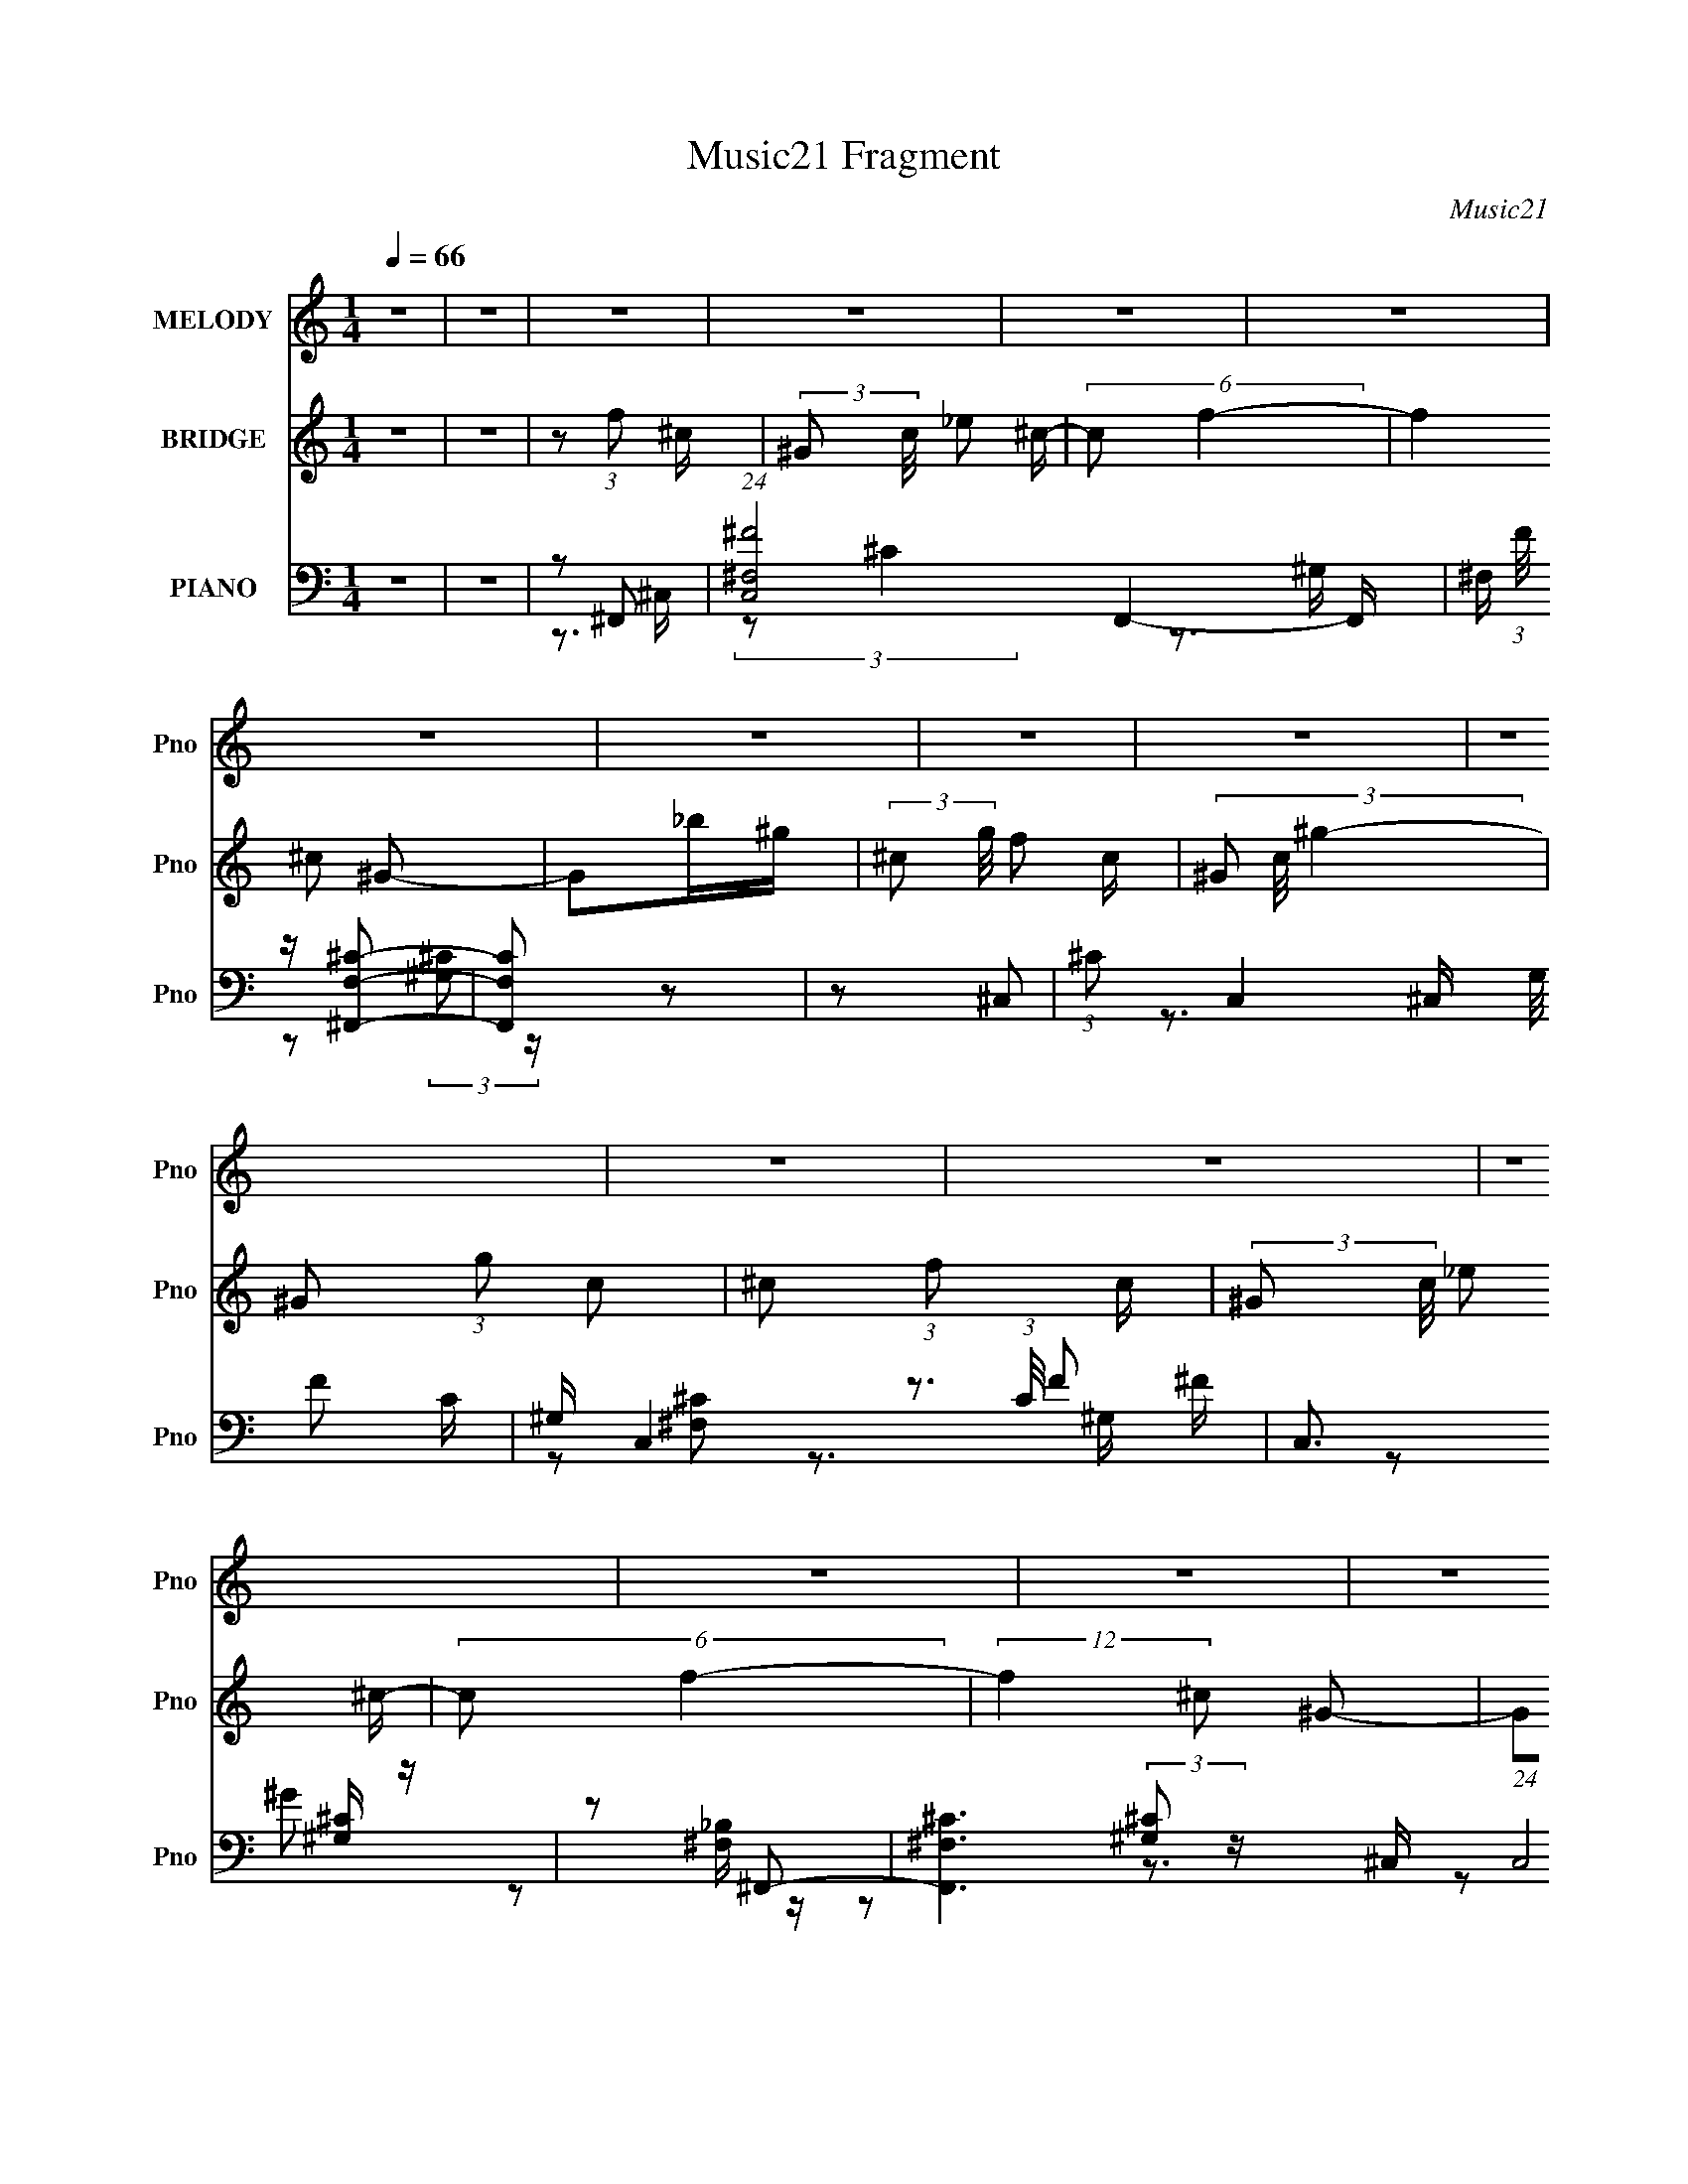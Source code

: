 X:1
T:Music21 Fragment
C:Music21
%%score 1 2 ( 3 4 5 )
L:1/16
Q:1/4=66
M:1/4
I:linebreak $
K:none
V:1 treble nm="MELODY" snm="Pno"
V:2 treble nm="BRIDGE" snm="Pno"
L:1/8
V:3 bass nm="PIANO" snm="Pno"
V:4 bass 
L:1/8
V:5 bass 
V:1
 z4 | z4 | z4 | z4 | z4 | z4 | z4 | z4 | z4 | z4 | z4 | z4 | z4 | z4 | z4 | z4 | z4 | z4 | z3 ^c | %19
 (3:2:1^c2 c c _B | (3:2:1^c2 _B c f | f z2 _e- | e (3:2:2z/ ^c- _e (3:2:1c/ e | (3:2:1_e2 e e f | %24
 (3:2:2_e2 ^G4- | (3:2:2G/ z z3 | z3 ^c | (3:2:1^c2 c c _B | (3:2:1^c2 _B c ^g- | %29
 (3:2:2g/ z (3:2:2z/ ^g2 (3:2:1z/ f | (3:2:1_e2 ^c e e | (3:2:1_e2 ^c e ^g- | %32
 (3:2:2g/ z (3:2:2z/ f4- | (3:2:2f4 z2 | z3 _e | (3:2:1_e2 e e z | (3:2:1_e2 e e e | %37
 (3^c2f2 z/ _e | (3f2_e2 z/ _B | (3:2:1^c2 _B c B | (3:2:1^c2 f2 c- | c2 z2 | z3 _e | %43
 (3:2:1_e2 e e e- | (3:2:2e/ z (3:2:1z/ _e e f- | (3:2:2f/ z (3:2:2z/ _e2 (3:2:1z/ f | %46
 (3:2:1_e2 ^c e e | (3:2:1_e2 e e ^c | (3:2:1_e2 ^g2 e- | e4- | e2 z ^c | (3:2:1^c2 c c ^g | %52
 (3:2:1^g2 g g _e | (3_e2^c2 z/ f | (3:2:1_e2 ^c e e | (3:2:1_e2 e e f | (3:2:1^f2 f2 =f- | f4- | %58
 f z2 ^c | (3:2:1^c2 c c c | (3:2:1^c2 f2 c- | (6:5:2c2 _B2 (3:2:2z/ f- (3:2:1f/ | %62
 (3:2:1^c2 _B c c | (3:2:1^c2 c c c | (3:2:1^c2 ^g2 f- | f (3:2:2z/ _e-e2- | (3:2:2e2 z2 ^c | %67
 (3:2:1^c2 c c ^g | (3:2:1^g2 g g _e | (3_e2^c2 z/ f | (3:2:1_e2 ^c e e | (3:2:1_e2 e e f | %72
 (3:2:1^f2 f2 =f- | f4- | f z2 ^c | (3:2:1^c2 c c _b | (3:2:1_b2 c'2 b | (3f2^c2 z/ _B | %78
 (3:2:1^c2 _e f c | ^c4 | (3:2:1z2 ^g g z | f2_e2 | _e2^c2- | c4- | c2 z ^c | (3:2:1^c2 c c _B | %86
 (3:2:1^c2 _B c f | f z2 _e- | e (3:2:2z/ ^c- _e (3:2:1c/ e | (3:2:1_e2 e e f | (3:2:2_e2 ^G4- | %91
 (3:2:2G/ z z3 | z3 ^c | (3:2:1^c2 c c _B | (3:2:1^c2 _B c ^g- | %95
 (3:2:2g/ z (3:2:2z/ ^g2 (3:2:1z/ f | (3:2:1_e2 ^c e e | (3:2:1_e2 ^c e ^g- | %98
 (3:2:2g/ z (3:2:2z/ f4- | (3:2:2f4 z2 | z3 _e | (3:2:1_e2 e e z | (3:2:1_e2 e e e | %103
 (3^c2f2 z/ _e | (3f2_e2 z/ _B | (3:2:1^c2 _B c B | (3:2:1^c2 f2 c- | c2 z2 | z3 _e | %109
 (3:2:1_e2 e e e- | (3:2:2e/ z (3:2:1z/ _e e f- | (3:2:2f/ z (3:2:2z/ _e2 (3:2:1z/ f | %112
 (3:2:1_e2 ^c e e | (3:2:1_e2 e e ^c | (3:2:1_e2 ^g2 e- | e4- | e2 z ^c | (3:2:1^c2 c c ^g | %118
 (3:2:1^g2 g g _e | (3_e2^c2 z/ f | (3:2:1_e2 ^c e e | (3:2:1_e2 e e f | (3:2:1^f2 f2 =f- | f4- | %124
 f z2 ^c | (3:2:1^c2 c c c | (3:2:1^c2 f2 c- | (6:5:2c2 _B2 (3:2:2z/ f- (3:2:1f/ | %128
 (3:2:1^c2 _B c c | (3:2:1^c2 c c c | (3:2:1^c2 ^g2 f- | f (3:2:2z/ _e-e2- | (3:2:2e2 z2 ^c | %133
 (3:2:1^c2 c c ^g | (3:2:1^g2 g g _e | (3_e2^c2 z/ f | (3:2:1_e2 ^c e e | (3:2:1_e2 e e f | %138
 (3:2:1^f2 f2 =f- | f4- | f z2 ^c | (3:2:1^c2 c c _b | (3:2:1_b2 c'2 b | (3f2^c2 z/ _B | %144
 (3:2:1^c2 _e f c | ^c4 | (3:2:1z2 ^g g z | f2_e2 | _e2^c2- | c4- | c2 z2 | z4 | z4 | z4 | z4 | %155
 z4 | z3 ^c | (3:2:1^c2 c c c | (3:2:1^c2 f2 c- | (6:5:2c2 _B2 (3:2:2z/ f- (3:2:1f/ | %160
 (3:2:1^c2 _B c c | (3:2:1^c2 c c c | (3:2:1^c2 ^g2 f- | f (3:2:2z/ _e-e2- | (3:2:2e2 z2 ^c | %165
 (3:2:1^c2 c c ^g | (3:2:1^g2 g g _e | (3_e2^c2 z/ f | (3:2:1_e2 ^c e e | (3:2:1_e2 e e f | %170
 (3:2:1^f2 f2 =f- | f4- | f z2 ^c | (3:2:1^c2 c c _b | (3:2:1_b2 c'2 b | (3f2^c2 z/ _B | %176
 (3:2:1^c2 _e f c | ^c4 | (3:2:1z2 ^g g z | f2_e2 | _e2^c2- | c4- | c2 z2 |] %183
V:2
 z2 | z2 | z (3:2:1f ^c/- | (3:2:2^G c/4 _e ^c/- | (6:5:2c f2- | (12:7:2f2 ^c ^G- | G_b/^g/- | %7
 (3:2:2^c g/4 f c/- | (3^G c/4 ^g2- | ^G (3:2:1g c | ^c (3:2:1f c/- | (3:2:2^G c/4 _e ^c/- | %12
 (6:5:2c f2- | (12:7:2f2 ^c ^G- | G_b/^g/ | (3:2:2f ^c ^G/ _e/- | (6:5:2e ^g2- | (3:2:2g2 z | %18
 z (3:2:1F ^C/- | (3:2:2^G, C/4 _E ^C/- | (6:5:2C F2- | (12:7:2F2 ^C ^G,- | G,_B/^G/- | %23
 (3:2:2^C G/4 F C/- | (3^G, C/4 ^G2- | ^G, (3:2:1G C | ^C (3:2:1F C/- | (3:2:2^G, C/4 _E ^C/- | %28
 (6:5:2C F2- | (12:7:2F2 ^C ^G,- | G,_B/^G/ | (3:2:2F ^C ^G,/ _E/- | (6:5:2E ^G2- | (3:2:2G2 z | %34
 z [B_e]- | [Be]2- | [Be]2- | [Be]2- | [Be]/ z/ _B- | B2- | B^c- | c2 | _B/ z/ [=B_e]- | [Be]2- | %44
 [Be]_e- | eB- | B^G- | G2- | G/ z/ [^Gc]- | [Gc]2- | [Gc]^c- | c2 | ^c_e- | e2- | e_e- | ec- | %56
 c^c- | c>c- | c_B- | B2- | B/ z/ _e- | _B2- (3:2:1e/ _e- | (3:2:1B e/ (3:2:2z/ ^f- (3:2:1f/ | %63
 _B3/2 ^f- | f_e- | ^G (6:5:1e2 ^g | z ^c- | ^G2- c/ ^c- | (3:2:1G c _e- | _B2- (3:2:1e/ _e- | %70
 B/ e c | ^G2- _e- | G/ e/ z/ f- | (3:2:1^G2 f/ (3:2:1^c =c/- | c_B- | B^c- | (3:2:1_B2 c _e- | %77
 (3:2:2_B2 e/ _e- | e^f- | _B f/ _e- | e[^Gc]- | [Gc]2- | [Gc] z | z2 | z (3:2:1F ^C/- | %85
 (3:2:2^G, C/4 _E ^C/- | (6:5:2C F2- | (12:7:2F2 ^C ^G,- | G,_B/^G/- | (3:2:2^C G/4 F C/- | %90
 (3^G, C/4 ^G2- | ^G, (3:2:1G C | ^C (3:2:1F C/- | (3:2:2^G, C/4 _E ^C/- | (6:5:2C F2- | %95
 (12:7:2F2 ^C ^G,- | G,_B/^G/ | (3:2:2F ^C ^G,/ _E/- | (6:5:2E ^G2- | (3:2:2G2 z | z [B_e]- | %101
 [Be]2- | [Be]2- | [Be]2- | [Be]/ z/ _B- | B2- | B^c- | c2 | _B/ z/ [=B_e]- | [Be]2- | [Be]_e- | %111
 eB- | B^G- | G2- | G/ z/ [^Gc]- | [Gc]2- | [Gc]^c- | c2 | ^c_e- | e2- | e_e- | ec- | c^c- | c>c- | %124
 c_B- | B2- | B/ z/ _e- | _B2- (3:2:1e/ _e- | (3:2:1B e/ (3:2:2z/ ^f- (3:2:1f/ | _B3/2 ^f- | f_e- | %131
 ^G (6:5:1e2 ^g | z ^c- | ^G2- c/ ^c- | (3:2:1G c _e- | _B2- (3:2:1e/ _e- | B/ e c | ^G2- _e- | %138
 G/ e/ z/ f- | (3:2:1^G2 f/ (3:2:1^c =c/- | c_B- | B^c- | (3:2:1_B2 c _e- | (3:2:2_B2 e/ _e- | %144
 e^f- | _B f/ _e- | e[^Gc]- | [Gc]2- | [Gc][^G^c]- | [Gc]>^G- | (3:2:1^c G/ (3:2:1f [c^f]- | %151
 [cf]^g- | (3:2:2^G2 g/ _e- | ^G (3:2:2e/ _e f/ | ^f[_ef]- | [ef]/ (3:2:2z/4 [^cf]/-[cf] | %156
 [c_e][_B^c]- | [Bc]/ z/ ^g | f_e- | e_B- | B_e- | e^f- | f/ z/ [_e^g]- | [eg]/ z/ [^Gc]- | %164
 [Gc]/ z/ ^c- | ^G2- c/ ^c- | (3:2:1G c _e- | _B2- (3:2:1e/ _e- | B/ e c | ^G2- _e- | G/ e/ z/ f- | %171
 (3:2:1^G2 f/ (3:2:1^c =c/- | c_B- | B^c- | (3:2:1_B2 c _e- | (3:2:2_B2 e/ _e- | e^f- | _B f/ _e- | %178
 e[^Gc]- | [Gc]2- | [Gc] z | z2 | z/ (3:2:2f ^c ^G/- | _e (3:2:1G/4 ^c | f2- | (3:2:1^c f/ ^G3/2- | %186
 G/ _b/ (3:2:1^g ^c/- | f (3:2:2c/4 ^c ^G/- | ^g2 (3:2:1G/4 ^G/- | G/c^c/- | c/ (3:2:2f ^c ^G/- | %191
 _e (3:2:1G/4 ^c | f2- | (3:2:1^c f/ ^G3/2- | G/_b/^g/f/ | ^c/^G/_e | ^g2- | g/ z3/2 |] %198
V:3
 z4 | z4 | z2 ^F,,2- | (24:17:1[C,^F,^F-]8 F,,4- F,, | ^F, (3:2:1F/ z [^F,,F,^C]2- | [F,,F,C]2 z2 | %6
 z2 ^C,2- | (3:2:1^C2 C,4- (3:2:2G,/ F2 C- | ^G, C,4- (3:2:1C/ F2 | C,3 [^G,^C] z | z2 ^F,,2- | %11
 [F,,^F,^C-]6 (24:17:1C,8 | ^F, (3:2:2C/ F/ z [F,^C]2 | (3:2:2^F,,4 z2 | z2 ^C,2- | %15
 (3:2:1_E2 C,4- (3:2:1^G,2 F | [C,^G,] z ^C,2- | ^G, C,3 [G,^CF] z | z2 ^F,,2- | %19
 (3:2:1^F,2 F,,4- C,4- (3:2:1_B,2 ^C | ^F, F,,4- C,3 (3:2:1^C2 | [F,,^C,]4 | ^C z ^C,2- | %23
 (3:2:1^C2 C,4- (3:2:2G,/ _E2 C | (3:2:1^G,2 C,4- (3:2:1F4- | (6:5:1[C,^CC]4 [CF]2/3 | z2 ^F,,2- | %27
 (3:2:1^F,2 F,,4- C,4- (3:2:1^C2 _B, | [F,,^F,] (3[^F,C,]/ (2:2:1[C,^F-]8/5 ^F2- | %29
 (3:2:1[F^F,]2 [F,,^C]3 C,3 | (3:2:1[B,^F,]/ ^F,2/3 z ^C,2- | [C,-^C^G,G,-]8 C,3 | %32
 G, x/3 (3:2:1F4 | ^C z [^G,C] z | z2 B,,2- | [B,,^F,_EF,-]12 (3:2:1B,/ | (3:2:1[F,B,]/ B,5/3 z2 | %37
 (3:2:1z2 B, (3:2:1z B, | z2 ^F,,2- | [F,,-_B,^C]8 C,8- F,,3 C,3 | F z [_B,^C]2- | [B,C] z ^F^C | %42
 _B, z B,,2- | (3:2:1[F,_E]/ (3:2:1[_EB,,-]3/2 [B,,-B,^F-]7 B,,3 | F x/3 ^F, (6:5:1z2 | %45
 E x/3 B,2 (3:2:1z | B, z ^G,,2- | [G,,-^G,_EE-]4 E,4- G,, E, | %48
 (3:2:1[E^G,]/ (3:2:2^G,7/2 z/ _E,- | (6:5:3[E,^G,G,C]2 [G,CEG,,]7/2 (1:1:1G,,8/5 | %50
 (3:2:1[E^G,]/ [^G,E,]5/3[^C,,G,]G,- | (3:2:1[G,^C]/ (3:2:1^C3/2F2 (3:2:1z | %52
 [C,^G,] (3:2:1^G,/^C (3:2:1z _B,- | (3:2:1[B,_E]/ (3:2:1[_EE,]3/2 [E,^F]3 | _B, z ^G,,2- | %55
 (3:2:1^G,2 G,,4- E,4- (3:2:1_E2 C | [G,,^G,] (3:2:1E,/ x2/3 ^C,2- | %57
 (3:2:1^C2 C,2 (3:2:2G,/ [^G,CF]2 (3:2:2z/ [C,=C_E]- (3:2:1[C,CE]/- | [C,CE] x _B,,2- | %59
 (6:5:1[B,,_B,B,FB,-^C-]4 [B,-^C-F,]2/3 (6:5:1F,6/5 | %60
 (3:2:1[B,C_B,]/ (3:2:1_B,3/2^C (3:2:1z _B,,- | (3:2:1_B,2 B,,3 E,,3 (3:2:1[B,G]2 [B,_E] | %62
 z2 _E,,2- | (3:2:2_B,2 E,,4 B,,3 (3:2:1_E2 [B,^F] | (3:2:1_E2_B, (3:2:1z _E,- | %65
 (6:5:1[E,^G,G,_E]2[G,_EG,,]2/3 [G,,G,-C-]10/3 | (3:2:1[G,C_E,]/ (3:2:1_E,3/2^G, (3:2:1z G,- | %67
 (3:2:1[G,^C]/ (3:2:1^C3/2F2 (3:2:1z | [C,^G,] (3:2:1^G,/^C (3:2:1z _B,- | %69
 (3:2:1[B,_E]/ (3:2:1[_EE,]3/2 [E,^F]3 | _B, z ^G,,2- | (3:2:1^G,2 G,,4- E,4- (3:2:1_E2 C | %72
 [G,,^G,] (3:2:1E,/ x2/3 ^C,2- | %73
 (3:2:1^C2 C,2 (3:2:2G,/ [^G,CF]2 (3:2:2z/ [C,=C_E]- (3:2:1[C,CE]/- | [C,CE] x _B,,2- | %75
 (6:5:1[B,,_B,B,FB,-^C-]4 [B,-^C-F,]2/3 (6:5:1F,6/5 | %76
 (3:2:1[B,C_B,]/ (3:2:1_B,3/2^C (3:2:1z _B,,- | (3:2:1_B,2 B,,3 E,,3 (3:2:1[B,G]2 [B,_E] | %78
 z2 _E,,2- | (3:2:1_B,2 E,,2 B,,2 (3:2:2_E2 z/ [B,^F] | (3_E2_B,2 z/ _E,- | %81
 (6:5:1[E,^G,G,_E]2(3:2:1[G,_EG,,]3/2 [G,,G,-E-]3 | [G,E] (3:2:2z/ [^G,C^G,,_E^G]-[G,CG,,EG]2- | %83
 [G,CG,,EG]4- | (3:2:1[G,CG,,EG]/ x5/3 ^F,,2- | (3:2:1^F,2 F,,4- C,4- (3:2:1_B,2 ^C | %86
 ^F, F,,4- C,3 (3:2:1^C2 | [F,,^C,]4 | ^C z ^C,2- | (3:2:1^C2 C,4- (3:2:2G,/ _E2 C | %90
 (3:2:1^G,2 C,4- (3:2:1F4- | (6:5:1[C,^CC]4 [CF]2/3 | z2 ^F,,2- | %93
 (3:2:1^F,2 F,,4- C,4- (3:2:1^C2 _B, | [F,,^F,] (3[^F,C,]/ (2:2:1[C,^F-]8/5 ^F2- | %95
 (3:2:1[F^F,]2 [F,,^C]3 C,3 | (3:2:1[B,^F,]/ ^F,2/3 z ^C,2- | [C,-^C^G,G,-]8 C,3 | %98
 G, x/3 (3:2:1F4 | ^C z [^G,C] z | z2 B,,2- | [B,,^F,_EF,-]12 (3:2:1B,/ | (3:2:1[F,B,]/ B,5/3 z2 | %103
 (3:2:1z2 B, (3:2:1z B, | z2 ^F,,2- | [F,,-_B,^C]8 C,8- F,,3 C,3 | F z [_B,^C]2- | [B,C] z ^F^C | %108
 _B, z B,,2- | (3:2:1[F,_E]/ (3:2:1[_EB,,-]3/2 [B,,-B,^F-]7 B,,3 | F x/3 ^F, (6:5:1z2 | %111
 E x/3 B,2 (3:2:1z | B, z ^G,,2- | [G,,-^G,_EE-]4 E,4- G,, E, | %114
 (3:2:1[E^G,]/ (3:2:2^G,7/2 z/ _E,- | (6:5:3[E,^G,G,C]2 [G,CEG,,]7/2 (1:1:1G,,8/5 | %116
 (3:2:1[E^G,]/ [^G,E,]5/3[^C,,G,]G,- | (3:2:1[G,^C]/ (3:2:1^C3/2F2 (3:2:1z | %118
 [C,^G,] (3:2:1^G,/^C (3:2:1z _B,- | (3:2:1[B,_E]/ (3:2:1[_EE,]3/2 [E,^F]3 | _B, z ^G,,2- | %121
 (3:2:1^G,2 G,,4- E,4- (3:2:1_E2 C | [G,,^G,] (3:2:1E,/ x2/3 ^C,2- | %123
 (3:2:1^C2 C,2 (3:2:2G,/ [^G,CF]2 (3:2:2z/ [C,=C_E]- (3:2:1[C,CE]/- | [C,CE] x _B,,2- | %125
 (6:5:1[B,,_B,B,FB,-^C-]4 [B,-^C-F,]2/3 (6:5:1F,6/5 | %126
 (3:2:1[B,C_B,]/ (3:2:1_B,3/2^C (3:2:1z _B,,- | (3:2:1_B,2 B,,3 E,,3 (3:2:1[B,G]2 [B,_E] | %128
 z2 _E,,2- | (3:2:2_B,2 E,,4 B,,3 (3:2:1_E2 [B,^F] | (3:2:1_E2_B, (3:2:1z _E,- | %131
 (6:5:1[E,^G,G,_E]2[G,_EG,,]2/3 [G,,G,-C-]10/3 | (3:2:1[G,C_E,]/ (3:2:1_E,3/2^G, (3:2:1z G,- | %133
 (3:2:1[G,^C]/ (3:2:1^C3/2F2 (3:2:1z | [C,^G,] (3:2:1^G,/^C (3:2:1z _B,- | %135
 (3:2:1[B,_E]/ (3:2:1[_EE,]3/2 [E,^F]3 | _B, z ^G,,2- | (3:2:1^G,2 G,,4- E,4- (3:2:1_E2 C | %138
 [G,,^G,] (3:2:1E,/ x2/3 ^C,2- | %139
 (3:2:1^C2 C,2 (3:2:2G,/ [^G,CF]2 (3:2:2z/ [C,=C_E]- (3:2:1[C,CE]/- | [C,CE] x _B,,2- | %141
 (6:5:1[B,,_B,B,FB,-^C-]4 [B,-^C-F,]2/3 (6:5:1F,6/5 | %142
 (3:2:1[B,C_B,]/ (3:2:1_B,3/2^C (3:2:1z _B,,- | (3:2:1_B,2 B,,3 E,,3 (3:2:1[B,G]2 [B,_E] | %144
 z2 _E,,2- | (3:2:1_B,2 E,,2 B,,2 (3:2:2_E2 z/ [B,^F] | (3_E2_B,2 z/ _E,- | %147
 (6:5:1[E,^G,G,_E]2(3:2:1[G,_EG,,]3/2 [G,,G,-E-]3 | [G,E] x [^C,,^G,]G,- | %149
 (3:2:1[G,^C]/ (3:2:1^C3/2F2 (3:2:1z | [C,^G,] (3:2:1^G,/^C (3:2:1z _B,- | %151
 (3:2:1[B,_E]/ (3:2:1[_EE,]3/2 [E,^F]3 | _B, z ^G,,2- | (3:2:1^G,2 G,,4- E,4- (3:2:1_E2 C | %154
 [G,,^G,] (3:2:1E,/ x2/3 ^C,2- | %155
 (3:2:1^C2 C,2 (3:2:2G,/ [^G,CF]2 (3:2:2z/ [C,=C_E]- (3:2:1[C,CE]/- | [C,CE] x _B,,2- | %157
 (6:5:1[B,,_B,B,FB,-^C-]4 [B,-^C-F,]2/3 (6:5:1F,6/5 | %158
 (3:2:1[B,C_B,]/ (3:2:1_B,3/2^C (3:2:1z _B,,- | (3:2:1_B,2 B,,3 E,,3 (3:2:1[B,G]2 [B,_E] | %160
 z2 _E,,2- | (3:2:2_B,2 E,,4 B,,3 (3:2:1_E2 [B,^F] | (3:2:1_E2_B, (3:2:1z _E,- | %163
 (6:5:1[E,^G,G,_E]2[G,_EG,,]2/3 [G,,G,-C-]10/3 | (3:2:1[G,C_E,]/ (3:2:1_E,3/2^G, (3:2:1z G,- | %165
 (3:2:1[G,^C]/ (3:2:1^C3/2F2 (3:2:1z | [C,^G,] (3:2:1^G,/^C (3:2:1z _B,- | %167
 (3:2:1[B,_E]/ (3:2:1[_EE,]3/2 [E,^F]3 | _B, z ^G,,2- | (3:2:1^G,2 G,,4- E,4- (3:2:1_E2 C | %170
 [G,,^G,] (3:2:1E,/ x2/3 ^C,2- | %171
 (3:2:1^C2 C,2 (3:2:2G,/ [^G,CF]2 (3:2:2z/ [C,=C_E]- (3:2:1[C,CE]/- | [C,CE] x _B,,2- | %173
 (6:5:1[B,,_B,B,FB,-^C-]4 [B,-^C-F,]2/3 (6:5:1F,6/5 | %174
 (3:2:1[B,C_B,]/ (3:2:1_B,3/2^C (3:2:1z _B,,- | (3:2:1_B,2 B,,3 E,,3 (3:2:1[B,G]2 [B,_E] | %176
 z2 _E,,2- | (3:2:1_B,2 E,,2 B,,2 (3:2:2_E2 z/ [B,^F] | (3_E2_B,2 z/ _E,- | %179
 (6:5:1[E,^G,G,_E]2(3:2:1[G,_EG,,]3/2 [G,,G,-E-]3 | [G,E] (3:2:2z/ [^G,C^G,,_E^G]-[G,CG,,EG]2- | %181
 (3:2:2[G,CG,,EG]4 z2 | z ^F,,3- | [F,,^C^F,]4 (12:7:1C,8 F,2 | z [^F,,^F,^C]3- | [F,,F,C] z3 | %186
 z ^C,3- | [C,-F^C]8 C,2 | z F2 z | z [^G,^C] z2 | z ^F,,3- | %191
 (3:2:1[F,^C]/ [^CC,]8/3 (12:7:1[C,^F,]24/7 F,,4- F,, | z [^F,^C]2^F,,- | (6:5:1F,,2 [^F,_B,] z2 | %194
 z ^C,3- | ^G, C,4 F G, | z ^C,,3- | C,,4- G,,4- E, (3:2:2F,2 [^C,^G,]2- | %198
 (12:7:1C,,4 G,,2 (3:2:2[C,G,]4 z2 |] %199
V:4
 x2 | x2 | z3/2 ^C,/- | (3:2:2z ^C2 x10/3 | x13/6 | x2 | z (3:2:2[^G,^C] z/ | x4 | x11/3 | x5/2 | %10
 z [^F,^C] | z3/2 ^F/- x23/6 | x7/3 | z [^F,_B,]/ z/ | z (3:2:2[^G,^C] z/ | x23/6 | z ^G,/ z/ | %17
 x3 | z ^C | x35/6 | x14/3 | z (3:2:2^F, z/ | z (3:2:2[^G,^C] z/ | x4 | x4 | z ^G,/ z/ | %26
 z ^F,/^C,/- | x35/6 | z ^F,,- | z3/2 _B,/- x5/3 | z3/2 ^G,/ | z _E/ z/ x7/2 | z3/2 ^G,/ | x2 | %34
 z3/2 B,/- | z B,/ z/ x25/6 | (3:2:1z ^F,/ (6:5:1z | z (3:2:2^F, z/ | z (3:2:2_B, z/ | %39
 z3/2 ^F/- x9 | x2 | x2 | z (3:2:2B, z/ | z ^F,/ z/ x11/3 | z (3:2:2^F, z/ | z3/2 ^F,/ | z _E | %47
 z (3:2:2^G z/ x3 | (3:2:2z _E2- | (3:2:2z _E2- x2/3 | (3:2:1z [C_E]/ (6:5:1z | z ^C,- | z _E,- | %53
 z3/2 _E/ x/6 | z ^G,/_E,/- | x35/6 | z [^G,^C]/G,/- | x19/6 | z _B,/F,/- | z (3:2:2F, z/ x/ | %60
 z _E,,- | x29/6 | z ^F | x5 | z ^G,,- | z (3:2:2_E, z/ x5/6 | z [^C,,^G,]/ z/ | z ^C,- | z _E,- | %69
 z3/2 _E/ x/6 | z ^G,/_E,/- | x35/6 | z [^G,^C]/G,/- | x19/6 | z _B,/F,/- | z (3:2:2F, z/ x/ | %76
 z _E,,- | x29/6 | z _B,/_B,,/- | x4 | z ^G,,- | z (3:2:2_E, z/ x5/6 | x2 | x2 | z ^C | x35/6 | %86
 x14/3 | z (3:2:2^F, z/ | z (3:2:2[^G,^C] z/ | x4 | x4 | z ^G,/ z/ | z ^F,/^C,/- | x35/6 | %94
 z ^F,,- | z3/2 _B,/- x5/3 | z3/2 ^G,/ | z _E/ z/ x7/2 | z3/2 ^G,/ | x2 | z3/2 B,/- | %101
 z B,/ z/ x25/6 | (3:2:1z ^F,/ (6:5:1z | z (3:2:2^F, z/ | z (3:2:2_B, z/ | z3/2 ^F/- x9 | x2 | x2 | %108
 z (3:2:2B, z/ | z ^F,/ z/ x11/3 | z (3:2:2^F, z/ | z3/2 ^F,/ | z _E | z (3:2:2^G z/ x3 | %114
 (3:2:2z _E2- | (3:2:2z _E2- x2/3 | (3:2:1z [C_E]/ (6:5:1z | z ^C,- | z _E,- | z3/2 _E/ x/6 | %120
 z ^G,/_E,/- | x35/6 | z [^G,^C]/G,/- | x19/6 | z _B,/F,/- | z (3:2:2F, z/ x/ | z _E,,- | x29/6 | %128
 z ^F | x5 | z ^G,,- | z (3:2:2_E, z/ x5/6 | z [^C,,^G,]/ z/ | z ^C,- | z _E,- | z3/2 _E/ x/6 | %136
 z ^G,/_E,/- | x35/6 | z [^G,^C]/G,/- | x19/6 | z _B,/F,/- | z (3:2:2F, z/ x/ | z _E,,- | x29/6 | %144
 z _B,/_B,,/- | x4 | z ^G,,- | z (3:2:2_E, z/ x5/6 | z F | z ^C,- | z _E,- | z3/2 _E/ x/6 | %152
 z ^G,/_E,/- | x35/6 | z [^G,^C]/G,/- | x19/6 | z _B,/F,/- | z (3:2:2F, z/ x/ | z _E,,- | x29/6 | %160
 z ^F | x5 | z ^G,,- | z (3:2:2_E, z/ x5/6 | z [^C,,^G,]/ z/ | z ^C,- | z _E,- | z3/2 _E/ x/6 | %168
 z ^G,/_E,/- | x35/6 | z [^G,^C]/G,/- | x19/6 | z _B,/F,/- | z (3:2:2F, z/ x/ | z _E,,- | x29/6 | %176
 z _B,/_B,,/- | x4 | z ^G,,- | z (3:2:2_E, z/ x5/6 | x2 | x2 | z ^C,- | z (3:2:2^F z/ x10/3 | x2 | %185
 x2 | z/ (3:2:2[^G,^C] z/ C/ | z3/2 ^G,/ x3 | x2 | x2 | z/ [^F,^C]F,/- | z (3:2:2^F z/ x3 | x2 | %193
 x7/3 | z/ (3:2:2[^G,^C] z/ _E/ | x7/2 | z ^G,,- | x35/6 | x25/6 |] %199
V:5
 x4 | x4 | x4 | x32/3 | x13/3 | x4 | z3 ^G,- | x8 | x22/3 | x5 | z3 ^C,- | x35/3 | x14/3 | x4 | %14
 z3 ^G, | x23/3 | z2 ^G2 | x6 | z3 ^C,- | x35/3 | x28/3 | z3 _B, | z3 ^G,- | x8 | x8 | x4 | %26
 z2 _B,2 | x35/3 | z3 ^C,- | x22/3 | x4 | x11 | x4 | x4 | x4 | x37/3 | x4 | x4 | z3 ^C,- | x22 | %40
 x4 | x4 | z3 ^F,- | x34/3 | z2 _E2- | x4 | z3 _E,- | x10 | z2 ^G,,2- | z3 _E,- x4/3 | z2 F2 | %51
 z3 ^C | z2 (3:2:2_E2 z | x13/3 | z2 C2 | x35/3 | x4 | x19/3 | z2 ^C2 | x5 | z2 (3:2:2_E2 z | %61
 x29/3 | z3 _B,,- | x10 | z2 _E2 | x17/3 | z2 F2 | z3 ^C | z2 (3:2:2_E2 z | x13/3 | z2 C2 | x35/3 | %72
 x4 | x19/3 | z2 ^C2 | x5 | z2 (3:2:2_E2 z | x29/3 | z2 ^F2 | x8 | x4 | x17/3 | x4 | x4 | z3 ^C,- | %85
 x35/3 | x28/3 | z3 _B, | z3 ^G,- | x8 | x8 | x4 | z2 _B,2 | x35/3 | z3 ^C,- | x22/3 | x4 | x11 | %98
 x4 | x4 | x4 | x37/3 | x4 | x4 | z3 ^C,- | x22 | x4 | x4 | z3 ^F,- | x34/3 | z2 _E2- | x4 | %112
 z3 _E,- | x10 | z2 ^G,,2- | z3 _E,- x4/3 | z2 F2 | z3 ^C | z2 (3:2:2_E2 z | x13/3 | z2 C2 | %121
 x35/3 | x4 | x19/3 | z2 ^C2 | x5 | z2 (3:2:2_E2 z | x29/3 | z3 _B,,- | x10 | z2 _E2 | x17/3 | %132
 z2 F2 | z3 ^C | z2 (3:2:2_E2 z | x13/3 | z2 C2 | x35/3 | x4 | x19/3 | z2 ^C2 | x5 | %142
 z2 (3:2:2_E2 z | x29/3 | z2 ^F2 | x8 | x4 | x17/3 | x4 | z3 ^C | z2 (3:2:2_E2 z | x13/3 | z2 C2 | %153
 x35/3 | x4 | x19/3 | z2 ^C2 | x5 | z2 (3:2:2_E2 z | x29/3 | z3 _B,,- | x10 | z2 _E2 | x17/3 | %164
 z2 F2 | z3 ^C | z2 (3:2:2_E2 z | x13/3 | z2 C2 | x35/3 | x4 | x19/3 | z2 ^C2 | x5 | %174
 z2 (3:2:2_E2 z | x29/3 | z2 ^F2 | x8 | x4 | x17/3 | x4 | x4 | z3 ^F,- | x32/3 | x4 | x4 | %186
 z2 (3:2:2^G,2 z | x10 | x4 | x4 | z2 ^C,2- | x10 | x4 | x14/3 | z2 ^G, z | x7 | z3 _E,- | x35/3 | %198
 x25/3 |] %199
